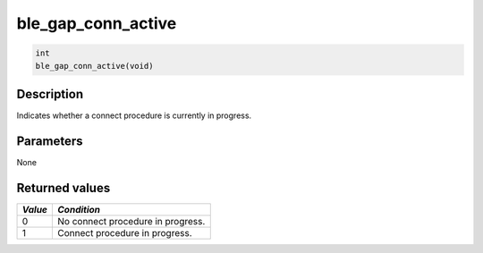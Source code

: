 ble\_gap\_conn\_active
----------------------

.. code:: c

    int
    ble_gap_conn_active(void)

Description
~~~~~~~~~~~

Indicates whether a connect procedure is currently in progress.

Parameters
~~~~~~~~~~

None

Returned values
~~~~~~~~~~~~~~~

+-----------+-------------------------------------+
| *Value*   | *Condition*                         |
+===========+=====================================+
| 0         | No connect procedure in progress.   |
+-----------+-------------------------------------+
| 1         | Connect procedure in progress.      |
+-----------+-------------------------------------+
